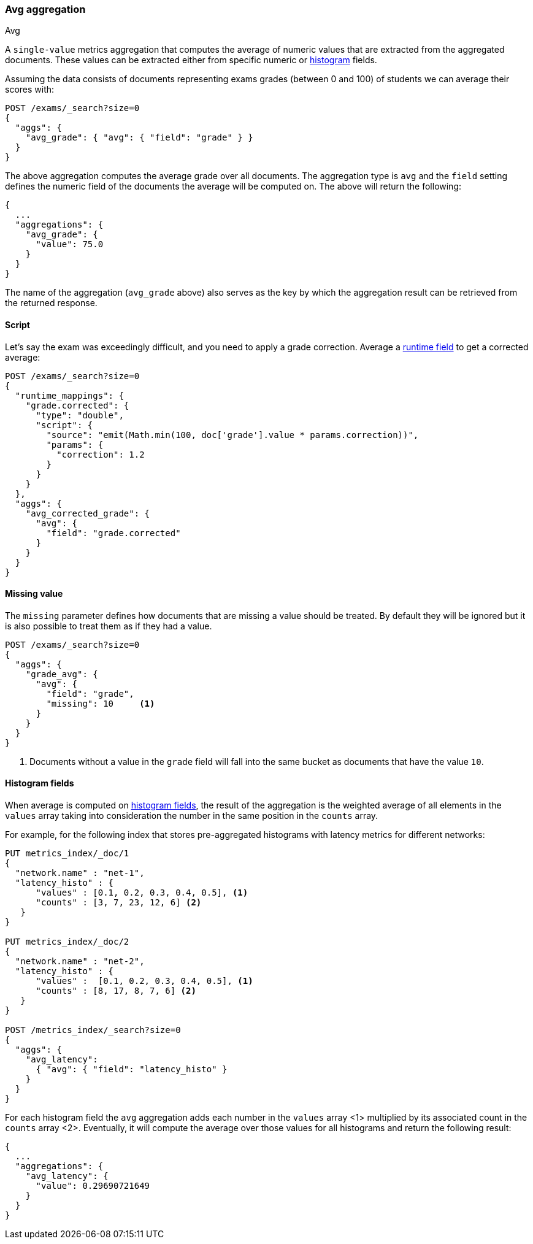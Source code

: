 [[search-aggregations-metrics-avg-aggregation]]
=== Avg aggregation
++++
<titleabbrev>Avg</titleabbrev>
++++

A `single-value` metrics aggregation that computes the average of numeric values that are extracted from the aggregated documents. These values can be extracted either from specific numeric or <<histogram,histogram>> fields.

Assuming the data consists of documents representing exams grades (between 0
and 100) of students we can average their scores with:

[source,console]
--------------------------------------------------
POST /exams/_search?size=0
{
  "aggs": {
    "avg_grade": { "avg": { "field": "grade" } }
  }
}
--------------------------------------------------
// TEST[setup:exams]

The above aggregation computes the average grade over all documents. The aggregation type is `avg` and the `field` setting defines the numeric field of the documents the average will be computed on. The above will return the following:

[source,console-result]
--------------------------------------------------
{
  ...
  "aggregations": {
    "avg_grade": {
      "value": 75.0
    }
  }
}
--------------------------------------------------
// TESTRESPONSE[s/\.\.\./"took": $body.took,"timed_out": false,"_shards": $body._shards,"hits": $body.hits,/]

The name of the aggregation (`avg_grade` above) also serves as the key by which the aggregation result can be retrieved from the returned response.

==== Script

Let's say the exam was exceedingly difficult, and you need to apply a grade correction. Average a <<runtime,runtime field>> to get a corrected average:

[source,console]
----
POST /exams/_search?size=0
{
  "runtime_mappings": {
    "grade.corrected": {
      "type": "double",
      "script": {
        "source": "emit(Math.min(100, doc['grade'].value * params.correction))",
        "params": {
          "correction": 1.2
        }
      }
    }
  },
  "aggs": {
    "avg_corrected_grade": {
      "avg": {
        "field": "grade.corrected"
      }
    }
  }
}
----
// TEST[setup:exams]
// TEST[s/size=0/size=0&filter_path=aggregations/]

////
[source,console-result]
----
{
  "aggregations": {
    "avg_corrected_grade": {
      "value": 80.0
    }
  }
}
----
////


==== Missing value

The `missing` parameter defines how documents that are missing a value should be treated.
By default they will be ignored but it is also possible to treat them as if they
had a value.

[source,console]
--------------------------------------------------
POST /exams/_search?size=0
{
  "aggs": {
    "grade_avg": {
      "avg": {
        "field": "grade",
        "missing": 10     <1>
      }
    }
  }
}
--------------------------------------------------
// TEST[setup:exams]

<1> Documents without a value in the `grade` field will fall into the same bucket as documents that have the value `10`.


[[search-aggregations-metrics-avg-aggregation-histogram-fields]]
==== Histogram fields
When average is computed on <<histogram,histogram fields>>, the result of the aggregation is the weighted average
of all elements in the `values` array taking into consideration the number in the same position in the `counts` array.

For example, for the following index that stores pre-aggregated histograms with latency metrics for different networks:

[source,console]
--------------------------------------------------
PUT metrics_index/_doc/1
{
  "network.name" : "net-1",
  "latency_histo" : {
      "values" : [0.1, 0.2, 0.3, 0.4, 0.5], <1>
      "counts" : [3, 7, 23, 12, 6] <2>
   }
}

PUT metrics_index/_doc/2
{
  "network.name" : "net-2",
  "latency_histo" : {
      "values" :  [0.1, 0.2, 0.3, 0.4, 0.5], <1>
      "counts" : [8, 17, 8, 7, 6] <2>
   }
}

POST /metrics_index/_search?size=0
{
  "aggs": {
    "avg_latency": 
      { "avg": { "field": "latency_histo" } 
    }
  }
}
--------------------------------------------------

For each histogram field the `avg` aggregation adds each number in the `values` array <1> multiplied by its associated count
in the `counts` array <2>. Eventually, it will compute the average over those values for all histograms and return the following result:

[source,console-result]
--------------------------------------------------
{
  ...
  "aggregations": {
    "avg_latency": {
      "value": 0.29690721649
    }
  }
}
--------------------------------------------------
// TESTRESPONSE[skip:test not setup]
